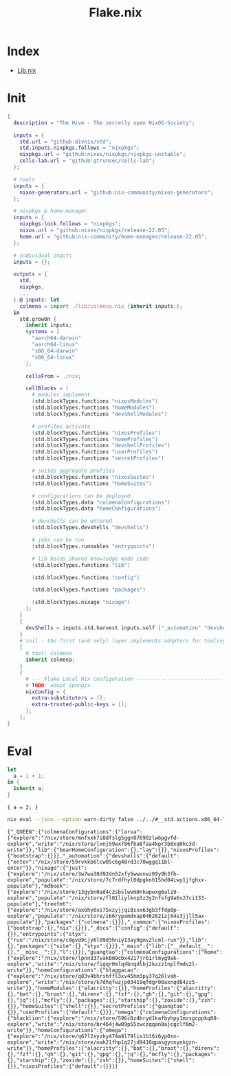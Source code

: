 :PROPERTIES:
:ID:       6b4337ef-4a38-43e2-97d6-2a371dc3ee02
:END:
#+title: Flake.nix

* Index
- [[id:94135d47-652e-476c-9c28-5e38c6e070de][Lib.nix]]

* Init

#+begin_src nix :exports both :results output :tangle "../../flake.nix"
{
  description = "The Hive - The secretly open NixOS-Society";

  inputs = {
    std.url = "github:divnix/std";
    std.inputs.nixpkgs.follows = "nixpkgs";
    nixpkgs.url = "github:nixos/nixpkgs/nixpkgs-unstable";
    cells-lab.url = "github:gtrunsec/cells-lab";
  };

  # tools
  inputs = {
    nixos-generators.url = "github:nix-community/nixos-generators";
  };

  # nixpkgs & home-manager
  inputs = {
    nixpkgs-lock.follows = "nixpkgs";
    nixos.url = "github:nixos/nixpkgs/release-22.05";
    home.url = "github:nix-community/home-manager/release-22.05";
  };

  # individual inputs
  inputs = {};

  outputs = {
    std,
    nixpkgs,
    ...
  } @ inputs: let
    colmena = import ./lib/colmena.nix {inherit inputs;};
  in
    std.growOn {
      inherit inputs;
      systems = [
        "aarch64-darwin"
        "aarch64-linux"
        "x86_64-darwin"
        "x86_64-linux"
      ];

      cellsFrom = ./nix;

      cellBlocks = [
        # modules implement
        (std.blockTypes.functions "nixosModules")
        (std.blockTypes.functions "homeModules")
        (std.blockTypes.functions "devshellModules")

        # profiles activate
        (std.blockTypes.functions "nixosProfiles")
        (std.blockTypes.functions "homeProfiles")
        (std.blockTypes.functions "devshellProfiles")
        (std.blockTypes.functions "userProfiles")
        (std.blockTypes.functions "secretProfiles")

        # suites aggregate profiles
        (std.blockTypes.functions "nixosSuites")
        (std.blockTypes.functions "homeSuites")

        # configurations can be deployed
        (std.blockTypes.data "colmenaConfigurations")
        (std.blockTypes.data "homeConfigurations")

        # devshells can be entered
        (std.blockTypes.devshells "devshells")

        # jobs can be run
        (std.blockTypes.runnables "entrypoints")

        # lib holds shared knowledge made code
        (std.blockTypes.functions "lib")

        (std.blockTypes.functions "config")

        (std.blockTypes.functions "packages")

        (std.blockTypes.nixago "nixago")
      ];
    }
    {
      devShells = inputs.std.harvest inputs.self ["_automation" "devshells"];
    }
    # soil - the first (and only) layer implements adapters for tooling
    {
      # tool: colmena
      inherit colmena;
    }
    {
      # --- Flake Local Nix Configuration ----------------------------
      # TODO: adopt spongix
      nixConfig = {
        extra-substituters = [];
        extra-trusted-public-keys = [];
      };
    };
}

#+end_src

* Eval

#+begin_src nix :exports both :results output
let
  a = 1 + 1;
in {
  inherit a;
}
#+end_src

#+RESULTS:
: { a = 2; }


#+begin_src sh :async :exports both :results output
nix eval --json --option warn-dirty false ../../#__std.actions.x86_64-linux
#+end_src

#+RESULTS:
: {"_QUEEN":{"colmenaConfigurations":{"larva":{"explore":"/nix/store/mnfxxk7i8dfslg5ggn07698zlw6pgvfd-explore","write":"/nix/store/lxnj59wx786fba8faa4kpr3b8xq0kc3d-write"}},"lib":{"bearHomeConfiguration":{},"lay":{}},"nixosProfiles":{"bootstrap":{}}},"_automation":{"devshells":{"default":{"enter":"/nix/store/59rvkkb6lcw05c6g48rd3c70wggq11bl-enter"}},"nixago":{"just":{"explore":"/nix/store/3w7wa38d92dn52xfy5wwxnwz09y9h3fb-explore","populate":"/nix/store/7c7rdfhyl0dpgknh15hd04iwy1jfghxx-populate"},"mdbook":{"explore":"/nix/store/13gybn0ad4c2sbslwvm8nkwpwxg6ali9-explore","populate":"/nix/store/fl01liylknp3z3y2nfsfg9a6s27ci133-populate"},"treefmt":{"explore":"/nix/store/axbhy6xs75xzyjjqi8sxx63gb3ffdp0p-explore","populate":"/nix/store/i66rypamdxap0462821zj84s3jjll5ax-populate"}},"packages":{"colmena":{}}},"_common":{"nixosProfiles":{"bootstrap":{},"nix":{}}},"_docs":{"config":{"default":{}},"entrypoints":{"styx":{"run":"/nix/store/c9gvd9cjy6l09d3hniy13ay9gmv2lcml-run"}},"lib":{},"packages":{"site":{},"styx":{}}},"_main":{"lib":{"__default__":{},"__misc__":{},"l":{}}},"guangtao":{"colmenaConfigurations":{"home":{"explore":"/nix/store/lpnn337vak6m9cbx4217jrb1rlmyg9ak-explore","write":"/nix/store/figqr0mlq4bnqdlbj2kzzz1nplfmdv2l-write"}},"homeConfigurations":{"blaggacao":{"explore":"/nix/store/q83v4bhrshffl3xv45hm3py37q26lvah-explore","write":"/nix/store/k7dhqfwzjp03419qfdgr00axnqd84zz5-write"}},"homeModules":{"alacritty":{}},"homeProfiles":{"alacritty":{},"bat":{},"broot":{},"direnv":{},"fzf":{},"gh":{},"git":{},"gpg":{},"jq":{},"mcfly":{},"packages":{},"starship":{},"zoxide":{},"zsh":{}},"homeSuites":{"shell":{}},"secretProfiles":{"guangtao":{}},"userProfiles":{"default":{}}},"omega":{"colmenaConfigurations":{"blacklion":{"explore":"/nix/store/596c8z4bryd1kafbyhpy1mzsgcppkq08-explore","write":"/nix/store/br464j4w09p55zwczqqan0ajcgclf6m2-write"}},"homeConfigurations":{"omega":{"explore":"/nix/store/q67l2xyzky474a8l79lis1b16i6yp0sn-explore","write":"/nix/store/nak21fhp1q27jd9410qpasgynnynkgzn-write"}},"homeProfiles":{"alacritty":{},"bat":{},"broot":{},"direnv":{},"fzf":{},"gh":{},"git":{},"gpg":{},"jq":{},"mcfly":{},"packages":{},"starship":{},"zoxide":{},"zsh":{}},"homeSuites":{"shell":{}},"nixosProfiles":{"default":{}}}}
